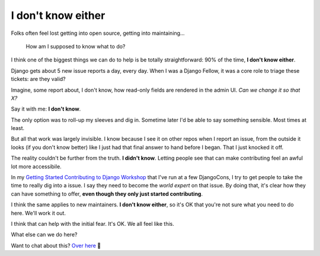 ===================
I don't know either
===================

Folks often feel lost getting into open source, getting into maintaining…

    How am I supposed to know what to do?

I think one of the biggest things we can do to help is be totally
straightforward: 90% of the time, **I don't know either**.

Django gets about 5 new issue reports a day, every day. When I was a Django
Fellow, it was a core role to triage these tickets: are they valid?

Imagine, some report about, I don't know, how read-only fields are rendered in
the admin UI. *Can we change it so that X?*

Say it with me: **I don't know**.

The only option was to roll-up my sleeves and dig in. Sometime later I'd be
able to say something sensible. Most times at least.

But all that work was largely invisible. I know because I see it on other repos
when I report an issue, from the outside it looks (if you don't know better)
like I just had that final answer to hand before I began. That I just knocked
it off.

The reality couldn't be further from the truth. **I didn't know**. Letting
people see that can make contributing feel an awful lot more accessibile.

In my `Getting Started Contributing to Django Workshop
<https://github.com/carltongibson/djangocon-sprints>`_ that I've run at a few
DjangoCons, I try to get people to take the time to really dig into a issue. I
say they need to become the *world expert* on that issue. By doing that, it's
clear how they can have something to offer, **even though they only just
started contributing**.

I think the same applies to new maintainers. **I don't know either**, so it's
OK that you're not sure what you need to do here. We'll work it out.

I think that can help with the initial fear. It's OK. We all feel like this.

What else can we do here?

Want to chat about this? `Over here <https://github.com/carltongibson/notes/discussions/33>`_ 👋

